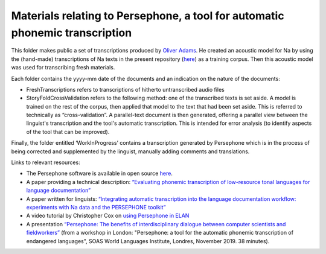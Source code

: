 Materials relating to Persephone, a tool for automatic phonemic transcription
================================

This folder makes public a set of transcriptions produced by `Oliver Adams <https://github.com/oadams/>`_. He created an acoustic model for Na by using the
(hand-made) transcriptions of Na texts in the present repository (`here <https://github.com/alexis-michaud/na/tree/master/TEXT/F4>`_) as a training corpus. Then this acoustic model was used for transcribing fresh materials. 

Each folder contains the yyyy-mm date of the documents and an indication on the nature of the documents: 

* FreshTranscriptions refers to transcriptions of hitherto untranscribed audio files
* StoryFoldCrossValidation refers to the following method: one of the transcribed texts is set aside. A model is trained on the rest of the corpus, then applied that model to the text that had been set aside. This is referred to technically as “cross-validation”. A parallel-text document is then generated, offering a parallel view between the linguist's transcription and the tool's automatic transcription. This is intended for error analysis (to identify aspects of the tool that can be improved).

Finally, the folder entitled ‘WorkInProgress’ contains a transcription generated by Persephone which is in the process of being corrected
and supplemented by the linguist, manually adding comments and translations.

Links to relevant resources:

* The Persephone software is available in open source `here <https://github.com/oadams/persephone/>`_. 
* A paper providing a technical description: `“Evaluating phonemic transcription of low-resource tonal languages for language documentation” <https://halshs.archives-ouvertes.fr/halshs-01709648/document>`_ 
* A paper written for linguists: `“Integrating automatic transcription into the language documentation workflow: experiments with Na data and the PERSEPHONE toolkit” <https://halshs.archives-ouvertes.fr/halshs-01841979/document>`_
* A video tutorial by Christopher Cox on `using Persephone in ELAN <https://www.youtube.com/watch?v=-pDOEqRpZKs>`_ 
* A presentation `“Persephone: The benefits of interdisciplinary dialogue between computer scientists and fieldworkers” <https://www.youtube.com/watch?v=IwWKqxQ7Qng>`_ (from a workshop in London: "Persephone: a tool for the automatic phonemic transcription of endangered languages", SOAS World Languages Institute, Londres, November 2019. 38 minutes).


